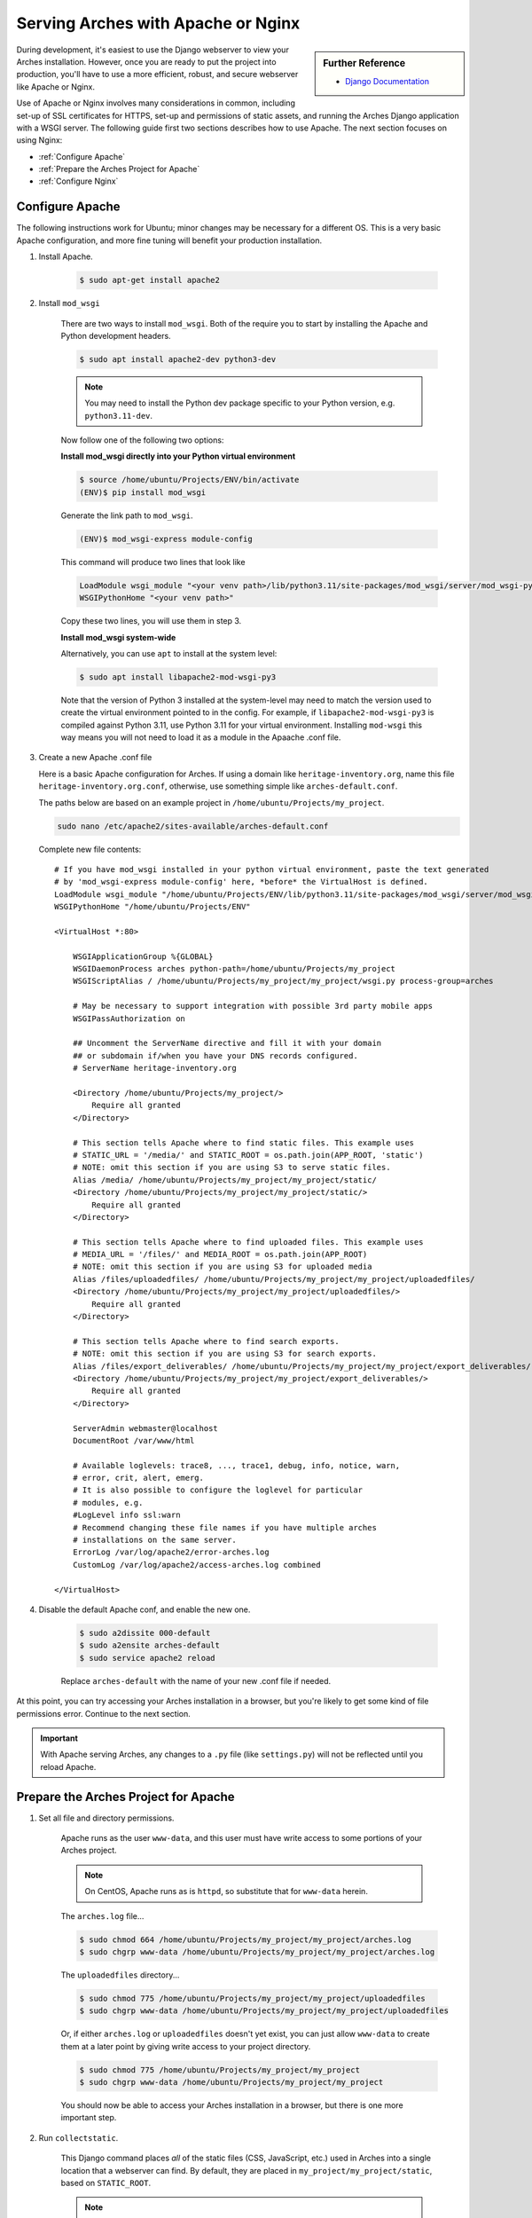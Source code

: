 ###################################
Serving Arches with Apache or Nginx
###################################

.. sidebar:: Further Reference

    + `Django Documentation <https://docs.djangoproject.com/en/stable/howto/deployment/wsgi/modwsgi/#how-to-use-django-with-apache-and-mod-wsgi>`_

During development, it's easiest to use the Django webserver to view your Arches installation. However, once you are ready to put the project into production, you'll have to use a more efficient, robust, and secure webserver like Apache or Nginx.

Use of Apache or Nginx involves many considerations in common, including set-up of SSL certificates for HTTPS, set-up and permissions of static assets, and running the Arches Django application with a WSGI server. The following guide first two sections describes how to use Apache. The next section focuses on using Nginx:

+ :ref:`Configure Apache`

+ :ref:`Prepare the Arches Project for Apache`

+ :ref:`Configure Nginx`



Configure Apache
================


The following instructions work for Ubuntu; minor changes may be necessary for a different OS. This is a very basic Apache configuration, and more fine tuning will benefit your production installation.

1. Install Apache.

    .. code-block:: bash

       $ sudo apt-get install apache2

2. Install ``mod_wsgi``

    There are two ways to install ``mod_wsgi``. Both of the require you to start by installing the Apache and Python development headers.

    .. code-block:: bash

        $ sudo apt install apache2-dev python3-dev

    .. note::

        You may need to install the Python dev package specific to your Python version, e.g. ``python3.11-dev``.

    Now follow one of the following two options:

    **Install mod_wsgi directly into your Python virtual environment**

    .. code-block:: bash

        $ source /home/ubuntu/Projects/ENV/bin/activate
        (ENV)$ pip install mod_wsgi

    Generate the link path to ``mod_wsgi``.

    .. code-block:: bash

        (ENV)$ mod_wsgi-express module-config

    This command will produce two lines that look like

    .. code-block:: bash

        LoadModule wsgi_module "<your venv path>/lib/python3.11/site-packages/mod_wsgi/server/mod_wsgi-py37.cpython-37m-x86_64-linux-gnu.so"
        WSGIPythonHome "<your venv path>"

    Copy these two lines, you will use them in step 3.

    **Install mod_wsgi system-wide**

    Alternatively, you can use ``apt`` to install at the system level:

    .. code-block:: bash

        $ sudo apt install libapache2-mod-wsgi-py3

    Note that the version of Python 3 installed at the system-level may need to match the version used to create the virtual environment pointed to in the config.
    For example, if ``libapache2-mod-wsgi-py3`` is compiled against Python 3.11, use Python 3.11 for your virtual environment.
    Installing ``mod-wsgi`` this way means you will not need to load it as a module in the Apaache .conf file.

3.  Create a new Apache .conf file

    Here is a basic Apache configuration for Arches. If using a domain
    like ``heritage-inventory.org``, name this file ``heritage-inventory.org.conf``,
    otherwise, use something simple like ``arches-default.conf``.

    The paths below are based on an example project in ``/home/ubuntu/Projects/my_project``.

    .. code-block::

        sudo nano /etc/apache2/sites-available/arches-default.conf

    Complete new file contents::

        # If you have mod_wsgi installed in your python virtual environment, paste the text generated
        # by 'mod_wsgi-express module-config' here, *before* the VirtualHost is defined.
        LoadModule wsgi_module "/home/ubuntu/Projects/ENV/lib/python3.11/site-packages/mod_wsgi/server/mod_wsgi-py37.cpython-37m-x86_64-linux-gnu.so"
        WSGIPythonHome "/home/ubuntu/Projects/ENV"

        <VirtualHost *:80>

            WSGIApplicationGroup %{GLOBAL}
            WSGIDaemonProcess arches python-path=/home/ubuntu/Projects/my_project
            WSGIScriptAlias / /home/ubuntu/Projects/my_project/my_project/wsgi.py process-group=arches

            # May be necessary to support integration with possible 3rd party mobile apps
            WSGIPassAuthorization on

            ## Uncomment the ServerName directive and fill it with your domain
            ## or subdomain if/when you have your DNS records configured.
            # ServerName heritage-inventory.org

            <Directory /home/ubuntu/Projects/my_project/>
                Require all granted
            </Directory>

            # This section tells Apache where to find static files. This example uses
            # STATIC_URL = '/media/' and STATIC_ROOT = os.path.join(APP_ROOT, 'static')
            # NOTE: omit this section if you are using S3 to serve static files.
            Alias /media/ /home/ubuntu/Projects/my_project/my_project/static/
            <Directory /home/ubuntu/Projects/my_project/my_project/static/>
                Require all granted
            </Directory>

            # This section tells Apache where to find uploaded files. This example uses
            # MEDIA_URL = '/files/' and MEDIA_ROOT = os.path.join(APP_ROOT)
            # NOTE: omit this section if you are using S3 for uploaded media
            Alias /files/uploadedfiles/ /home/ubuntu/Projects/my_project/my_project/uploadedfiles/
            <Directory /home/ubuntu/Projects/my_project/my_project/uploadedfiles/>
                Require all granted
            </Directory>

            # This section tells Apache where to find search exports.
            # NOTE: omit this section if you are using S3 for search exports.
            Alias /files/export_deliverables/ /home/ubuntu/Projects/my_project/my_project/export_deliverables/
            <Directory /home/ubuntu/Projects/my_project/my_project/export_deliverables/>
                Require all granted
            </Directory>

            ServerAdmin webmaster@localhost
            DocumentRoot /var/www/html

            # Available loglevels: trace8, ..., trace1, debug, info, notice, warn,
            # error, crit, alert, emerg.
            # It is also possible to configure the loglevel for particular
            # modules, e.g.
            #LogLevel info ssl:warn
            # Recommend changing these file names if you have multiple arches
            # installations on the same server.
            ErrorLog /var/log/apache2/error-arches.log
            CustomLog /var/log/apache2/access-arches.log combined

        </VirtualHost>

4. Disable the default Apache conf, and enable the new one.

    .. code-block::

        $ sudo a2dissite 000-default
        $ sudo a2ensite arches-default
        $ sudo service apache2 reload

    Replace ``arches-default`` with the name of your new .conf file if needed.

At this point, you can try accessing your Arches installation in a browser, but
you're likely to get some kind of file permissions error. Continue to the next section.

.. important::
    With Apache serving Arches, any changes to a ``.py`` file (like ``settings.py``)
    will not be reflected until you reload Apache.

Prepare the Arches Project for Apache
=====================================

1. Set all file and directory permissions.

    Apache runs as the user ``www-data``, and this user must have write access to
    some portions of your Arches project.

    .. note::

        On CentOS, Apache runs as is ``httpd``, so substitute that for ``www-data`` herein.

    The ``arches.log`` file...

    .. code-block:: bash

        $ sudo chmod 664 /home/ubuntu/Projects/my_project/my_project/arches.log
        $ sudo chgrp www-data /home/ubuntu/Projects/my_project/my_project/arches.log

    The ``uploadedfiles`` directory...

    .. code-block:: bash

        $ sudo chmod 775 /home/ubuntu/Projects/my_project/my_project/uploadedfiles
        $ sudo chgrp www-data /home/ubuntu/Projects/my_project/my_project/uploadedfiles

    Or, if either ``arches.log`` or ``uploadedfiles`` doesn't yet exist, you can
    just allow ``www-data`` to create them at a later point by giving write access
    to your project directory.

    .. code-block:: bash

        $ sudo chmod 775 /home/ubuntu/Projects/my_project/my_project
        $ sudo chgrp www-data /home/ubuntu/Projects/my_project/my_project

    You should now be able to access your Arches installation in a browser, but
    there is one more important step.

2. Run ``collectstatic``.

    This Django command places `all` of the static files (CSS, JavaScript, etc.)
    used in Arches into a single location that a webserver can find. By default,
    they are placed in ``my_project/my_project/static``, based on ``STATIC_ROOT``.

    .. note::

        You can change ``STATIC_ROOT`` all you want, but be sure to update the
        Alias and Directory info in the Apache conf accordingly.

    .. code-block::

        (ENV)$ python manage.py collectstatic

    The first time this runs it will take a little while (~20k files), and may
    show errors/warnings that you can safely ignore.

    Finally, make sure Apache has write access to this static directory because
    `django-compressor` needs to update the `CACHE` contents inside it:

    .. code-block::

        $ sudo chmod 775 /home/ubuntu/Projects/my_project/my_project/static
        $ sudo chgrp www-data /home/ubuntu/Projects/my_project/my_project/static

    .. important::

        from now on, any time you change a CSS, JavaScript, or other static
        asset you must rerun this command.

You should now be able to view your Arches installation in a browser without
any issues.



Configure Nginx
===============

Many Django applications use the open source Nginx application as a proxy server. If you want to use nginx + uWSGI instead of Apache + mod_wsgi, you should start with `this tutorial <https://uwsgi-docs.readthedocs.io/en/latest/tutorials/Django_and_nginx.html>`_ . You can also use Nginx with Gunicorn (an increasingly popular way to securely run a Django application). To use Nginx and Gunicorn, please start with `this tutorial <https://realpython.com/django-nginx-gunicorn/#putting-your-site-online-with-django-gunicorn-and-nginx>`_.


If you're using Gunicorn, don't forget to first install it into the Python virtual environment you are using for Arches:

.. code-block:: bash

    $ # install gunicorn into your Arches virtual environment
    $ pip install gunicorn


As is the case with Apache, Nginx will need appropriate permissions to serve static files. Every time you run `collectstatic`, you may change the file permissions, and you may need to rerun the following:

.. code-block:: bash

    $ sudo chmod 755 /home/ubuntu/Projects/my_project/my_project/static
    $ sudo chgrp nginx /home/ubuntu/Projects/my_project/my_project/static


It's sometimes useful to have an example configuration to help get you started. This Nginx configuration can be used as a guide.

.. note::

    The configuration provided below asks Nginx to compress text files (css, javascript, etc). This may help to noticeably improve performance for the Arches user interface.


.. code-block:: nginx

    server_names_hash_bucket_size 64;
    proxy_headers_hash_bucket_size 512;
    server_names_hash_max_size 512;
    large_client_header_buffers 8 64k;
    proxy_read_timeout 3600;
    proxy_connect_timeout 3600;

    # Connect to the Arches Django app running with Gunicorn.
    upstream django {
        server localhost:8000;
    }

    # The not encrypted plain HTTP config
    server {
        listen 80;
        charset utf-8;
        server_name my-arches-project.org www.my-arches-project.org;

        location ^~ /.well-known/acme-challenge/ {
            default_type "text/plain";
            autoindex on;
            allow all;
            root /var/www/certbot/$host;
        }

        access_log /logs/nginx/access.log;
        error_log /logs/nginx/error.log;
        proxy_read_timeout 3600;

        proxy_set_header  X-Forwarded-Protocol  $scheme;
        gzip on;
        gzip_disable "msie6";
        gzip_vary on;
        gzip_proxied any;
        gzip_comp_level 6;
        gzip_buffers 16 8k;
        gzip_http_version 1.1;
        gzip_types text/plain text/css application/json application/ld+json
    application/geo+json text/xml application/xml application/xml+rss
    text/javascript application/javascript text/html;

        # Redirect to use HTTPS
        location / {
            return 301 https://$host$request_uri;
        }
    }

    # The encrypted HTTPS config
    server {
        listen       443 ssl;

        server_name my-arches-project.org www.my-arches-project.org;
        access_log /logs/nginx/ssl_access.log;
        error_log /logs/nginx/ssl_error.log;

        proxy_set_header  X-Forwarded-Protocol  $scheme;
        proxy_read_timeout 3600;

        ssl_certificate /etc/your-ssl-path/fullchain.pem;
        ssl_certificate_key /etc/your-ssl-path/privkey.pem;

        # NOTE! These other config files are not documented here
        include /etc/nginx/options-ssl-nginx.conf;
        ssl_dhparam /etc/nginx/sites/ssl/ssl-dhparams.pem;
        include /etc/nginx/hsts.conf;
        
        # NOTE! Be default, NGINX only allows a 1MB file upload.
        # The following config raises this to 100MB
        client_max_body_size 100M;

        # Ask Nginx to use gzip compression to send javascript, css, etc.
        gzip on;
        gzip_disable "msie6";
        gzip_vary on;
        gzip_proxied any;
        gzip_comp_level 6;
        gzip_buffers 16 8k;
        gzip_http_version 1.1;
        gzip_types text/plain text/css application/json application/ld+json
    application/geo+json text/xml application/xml application/xml+rss
    text/javascript application/javascript text/html;

        location ^~ /.well-known/acme-challenge/ {
            default_type "text/plain";
            autoindex on;
            allow all;
            root /var/www/certbot/$host;
        }

        # For the 'alias', use the correct path to the location where Arches
        # puts static files after 'collectstatic'. Like Apache (see above)
        # Nginx will also need permissions to serve the static files.
        location  /static/ {
            autoindex on;
            allow all;
            alias  /path_to_arches_static_files_after_collectstatic/;
            include  /etc/nginx/mime.types;
        }

        location @proxy_to_django {
            proxy_pass http://django;
            proxy_http_version 1.1;
            proxy_set_header Upgrade $http_upgrade;
            proxy_set_header Connection "upgrade";
            proxy_redirect off;
            proxy_set_header Host $host;
            proxy_set_header X-Real-IP $remote_addr;
            proxy_set_header X-Forwarded-For $proxy_add_x_forwarded_for;
            proxy_set_header X-Forwarded-Host $server_name;
        }
    }
